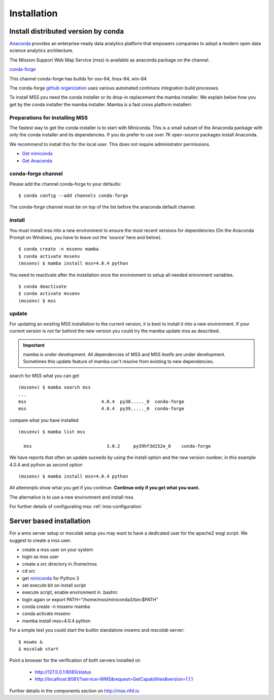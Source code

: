 Installation
=================


.. image:: https://anaconda.org/conda-forge/mss/badges/installer/conda.svg



Install distributed version by conda
~~~~~~~~~~~~~~~~~~~~~~~~~~~~~~~~~~~~~~~~~~~~~~

`Anaconda <https://www.anaconda.com/>`_ provides an enterprise-ready data analytics
platform that empowers companies to adopt a modern open data science analytics architecture.

The Mission Support Web Map Service (mss) is available as anaconda package on the channel.

`conda-forge <https://anaconda.org/conda-forge/mss>`_

This channel conda-forge has builds for osx-64, linux-64, win-64

The conda-forge `github organization <https://conda-forge.github.io/>`_ uses various automated continuos integration
build processes.

To install MSS you need the conda installer or its drop-in replacement the mamba installer. We explain below how you
get by the conda installer the mamba installer. Mamba is a fast cross platform installerr.

Preparations for installing MSS
+++++++++++++++++++++++++++++++

The fastest way to get the conda installer is to start with Miniconda.
This is a small subset of the Anaconda package with only the conda installer and its dependencies.
If you do prefer to use over 7K open-source packages install Anaconda.

We recommend to install this for the local user. This does not require administrator permissions.


- `Get miniconda <https://docs.conda.io/projects/conda/en/latest/user-guide/install/>`_
- `Get Anaconda <https://docs.continuum.io/anaconda/install/>`_


conda-forge channel
+++++++++++++++++++++

Please add the channel conda-forge to your defaults::

  $ conda config --add channels conda-forge

The conda-forge channel must be on top of the list before the anaconda default channel.

install
+++++++

You must install mss into a new environment to ensure the most recent
versions for dependencies (On the Anaconda Prompt on Windows, you have to 
leave out the 'source' here and below). ::

    $ conda create -n mssenv mamba
    $ conda activate mssenv
    (mssenv) $ mamba install mss=4.0.4 python


You need to reactivate after the installation once the environment to setup all needed enironment
variables. ::

    $ conda deactivate
    $ conda activate mssenv
    (mssenv) $ mss


update
++++++
For updating an existing MSS installation to the current version, it is best to install
it into a new environment. If your current version is not far behind the new version
you could try the mamba update mss as described.


.. Important::
  mamba is under development. All dependencies of MSS and MSS itselfs are under development.
  Sometimes this update feature of mamba can't resolve from existing to new dependencies.

search for MSS what you can get ::

   (mssenv) $ mamba search mss
   ...
   mss                            4.0.4  py38....._0  conda-forge
   mss                            4.0.4  py39....._0  conda-forge

compare what you have installed ::

   (mssenv) $ mamba list mss

     mss                            3.0.2     py39hf3d152e_0    conda-forge


We have reports that often an update suceeds by using the install option and the new version number,
in this example 4.0.4 and python as second option ::

   (mssenv) $ mamba install mss=4.0.4 python

All attemmpts show what you get if you continue. **Continue only if you get what you want.**

The alternative is to use a new environment and install mss.



For further details of configurating mss :ref:`mss-configuration`



Server based installation
~~~~~~~~~~~~~~~~~~~~~~~~~

For a wms server setup or mscolab setup you may want to have a dedicated user for the apache2 wsgi script.
We suggest to create a mss user.

* create a mss user on your system
* login as mss user
* create a *src* directory in /home/mss
* cd src
* get `miniconda <http://conda.pydata.org/miniconda.html>`_ for Python 3
* set execute bit on install script
* execute script, enable environment in .bashrc
* login again or export PATH="/home/mss/miniconda3/bin:$PATH"
* conda create -n mssenv mamba
* conda activate mssenv
* mamba install mss=4.0.4 python

For a simple test you could start the builtin standalone *mswms* and *mscolab* server::

   $ mswms &
   $ mscolab start

Point a browser for the verification of both servers installed on

  - `http://127.0.0.1:8083/status <http://127.0.0.1:8083/status>`_
  - `http://localhost:8081/?service=WMS&request=GetCapabilities&version=1.1.1 <http://localhost:8081/?service=WMS&request=GetCapabilities&version=1.1.1>`_

Further details in the components section on `<http://mss.rtfd.io>`_



